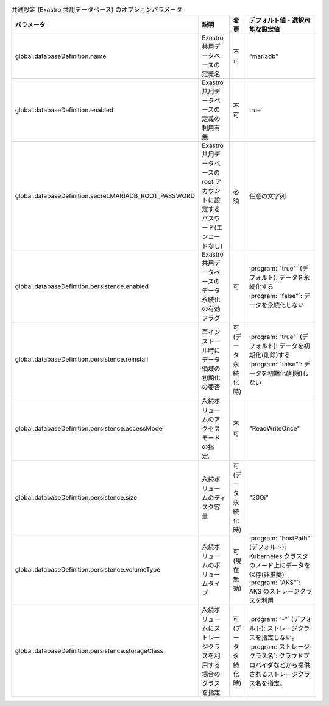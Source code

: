 
.. list-table:: 共通設定 (Exastro 共用データベース) のオプションパラメータ
   :widths: 25 25 10 20
   :header-rows: 1
   :align: left
   :class: filter-table

   * - パラメータ
     - 説明
     - 変更
     - デフォルト値・選択可能な設定値
   * - global.databaseDefinition.name
     - Exastro 共用データベースの定義名
     - 不可
     - "mariadb"
   * - global.databaseDefinition.enabled
     - Exastro 共用データベースの定義の利用有無
     - 不可
     - true
   * - global.databaseDefinition.secret.MARIADB_ROOT_PASSWORD
     - Exastro 共用データベースの root アカウントに設定するパスワード(エンコードなし)
     - 必須
     - 任意の文字列
   * - global.databaseDefinition.persistence.enabled
     - Exastro 共用データベースのデータ永続化の有効フラグ
     - 可
     - | :program:`"true"` (デフォルト): データを永続化する
       | :program:`"false"`: データを永続化しない
   * - global.databaseDefinition.persistence.reinstall
     - 再インストール時にデータ領域の初期化の要否
     - 可 (データ永続化時)
     - | :program:`"true"` (デフォルト): データを初期化(削除)する
       | :program:`"false"`: データを初期化(削除)しない
   * - global.databaseDefinition.persistence.accessMode
     - 永続ボリュームのアクセスモードの指定。
     - 不可
     - "ReadWriteOnce"
   * - global.databaseDefinition.persistence.size
     - 永続ボリュームのディスク容量
     - 可 (データ永続化時)
     - "20Gi"
   * - global.databaseDefinition.persistence.volumeType
     - 永続ボリュームのボリュームタイプ
     - 可 (現在無効)
     - | :program:`"hostPath"` (デフォルト): Kubernetes クラスタのノード上にデータを保存(非推奨)
       | :program:`"AKS"`: AKS のストレージクラスを利用
   * - global.databaseDefinition.persistence.storageClass
     - 永続ボリュームにストレージクラスを利用する場合のクラスを指定
     - 可 (データ永続化時)
     - | :program:`"-"` (デフォルト): ストレージクラスを指定しない。
       | :program:`ストレージクラス名`: クラウドプロバイダなどから提供されるストレージクラス名を指定。
